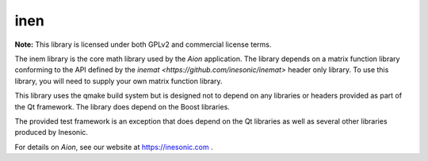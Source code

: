 ====
inen
====
**Note:** This library is licensed under both GPLv2 and commercial license
terms.

The inem library is the core math library used by the *Aion* application.  The
library depends on a matrix function library conforming to the API defined by
the `inemat <https://github.com/inesonic/inemat>` header only library.  To use
this library, you will need to supply your own matrix function library.

This library uses the qmake build system but is designed not to depend on any
libraries or headers provided as part of the Qt framework.  The library does
depend on the Boost libraries.

The provided test framework is an exception that does depend on the Qt
libraries as well as several other libraries produced by Inesonic.

For details on *Aion*, see our website at https://inesonic.com .
